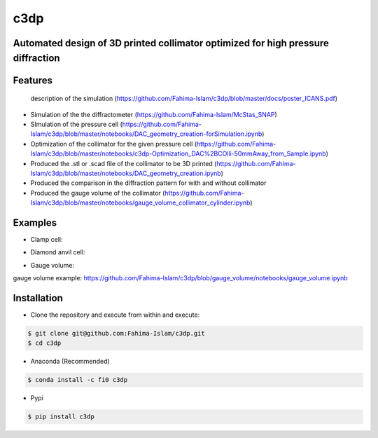====
c3dp
====
  
.. image:: https://anaconda.org/fi0/c3dp/badges/version.svg 
        :target: https://anaconda.org/fi0/c3dp
        
.. image:: https://anaconda.org/fi0/c3dp/badges/platforms.svg   
        :target: https://anaconda.org/fi0/c3dp
    
.. image:: https://img.shields.io/pypi/v/c3dp.svg
        :target: https://pypi.python.org/pypi/c3dp


Automated design of 3D printed collimator optimized for high pressure diffraction
---------------------------------------------------------------------------------
Features
--------
 description of the simulation (https://github.com/Fahima-Islam/c3dp/blob/master/docs/poster_ICANS.pdf)
* Simulation of the the diffractometer (https://github.com/Fahima-Islam/McStas_SNAP)
* SImulation of the pressure cell (https://github.com/Fahima-Islam/c3dp/blob/master/notebooks/DAC_geometry_creation-forSimulation.ipynb)
* Optimization of  the collimator for the given pressure cell (https://github.com/Fahima-Islam/c3dp/blob/master/notebooks/c3dp-Optimization_DAC%2BCOlli-50mmAway_from_Sample.ipynb)
* Produced the .stl or .scad file of the collimator to be 3D printed (https://github.com/Fahima-Islam/c3dp/blob/master/notebooks/DAC_geometry_creation.ipynb)
* Produced the comparison in the diffraction pattern for with and without collimator
* Produced the gauge volume of the collimator (https://github.com/Fahima-Islam/c3dp/blob/master/notebooks/gauge_volume_collimator_cylinder.ipynb)

.. image:: https://raw.githubusercontent.com/Fahima-Islam/c3dp/master/figures/flow.png
   :width: 300pt

Examples
--------
* Clamp cell:

.. image:: https://raw.githubusercontent.com/Fahima-Islam/c3dp/master/figures/Screenshot%20from%202019-04-23%2011-51-49.png
   :width: 300pt


.. image:: https://raw.githubusercontent.com/Fahima-Islam/c3dp/master/figures/diffraction_pattern_clamp_cell.PNG
   :width: 300pt
   
* Diamond anvil cell:

.. image:: https://raw.githubusercontent.com/Fahima-Islam/c3dp/master/figures/dac.png
   :width: 300pt
   
.. image:: https://raw.githubusercontent.com/Fahima-Islam/c3dp/master/figures/DAC_diffraction_pattern.PNG
   :width: 300pt

* Gauge volume:
gauge volume example: https://github.com/Fahima-Islam/c3dp/blob/gauge_volume/notebooks/gauge_volume.ipynb

.. image:: https://raw.githubusercontent.com/Fahima-Islam/c3dp/master/figures/gauge.png
   :width: 300pt


Installation
-------------
* Clone the repository and execute from within and execute:

.. code-block:: shell

    $ git clone git@github.com:Fahima-Islam/c3dp.git
    $ cd c3dp
    
* Anaconda (Recommended)
.. code-block:: shell

    $ conda install -c fi0 c3dp
    
* Pypi
.. code-block:: shell

    $ pip install c3dp
    


